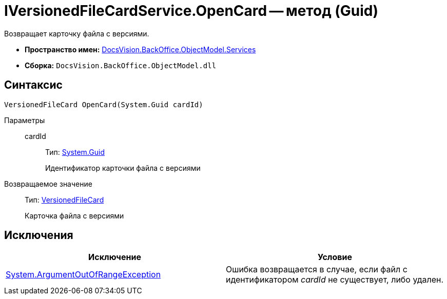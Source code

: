 = IVersionedFileCardService.OpenCard -- метод (Guid)

Возвращает карточку файла с версиями.

* *Пространство имен:* xref:api/DocsVision/BackOffice/ObjectModel/Services/Services_NS.adoc[DocsVision.BackOffice.ObjectModel.Services]
* *Сборка:* `DocsVision.BackOffice.ObjectModel.dll`

== Синтаксис

[source,csharp]
----
VersionedFileCard OpenCard(System.Guid cardId)
----

Параметры::
cardId:::
Тип: http://msdn.microsoft.com/ru-ru/library/system.guid.aspx[System.Guid]
+
Идентификатор карточки файла с версиями

Возвращаемое значение::
Тип: xref:api/DocsVision/Platform/ObjectManager/SystemCards/VersionedFileCard_CL.adoc[VersionedFileCard]
+
Карточка файла с версиями

== Исключения

[cols=",",options="header"]
|===
|Исключение |Условие
|http://msdn.microsoft.com/ru-ru/library/system.argumentoutofrangeexception.aspx[System.ArgumentOutOfRangeException] |Ошибка возвращается в случае, если файл с идентификатором _cardId_ не существует, либо удален.
|===
